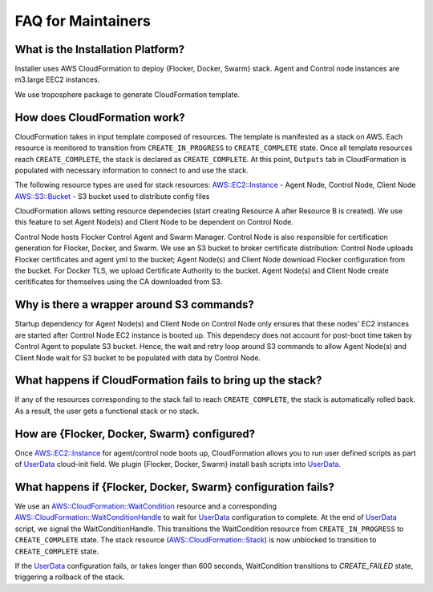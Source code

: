 FAQ for Maintainers
===================

What is the Installation Platform?
----------------------------------

Installer uses AWS CloudFormation to deploy {Flocker, Docker, Swarm} stack. Agent and Control node instances are m3.large EEC2 instances.

We use troposphere package to generate CloudFormation template.

How does CloudFormation work?
-----------------------------

CloudFormation takes in input template composed of resources. The template is manifested as a stack on AWS. Each resource is monitored to transition from ``CREATE_IN_PROGRESS`` to ``CREATE_COMPLETE`` state. Once all template resources reach ``CREATE_COMPLETE``, the stack is declared as ``CREATE_COMPLETE``. At this point, ``Outputs`` tab in CloudFormation is populated with necessary information to connect to and use the stack.

The following resource types are used for stack resources:
`AWS::EC2::Instance`_ - Agent Node, Control Node, Client Node
`AWS::S3::Bucket`_ - S3 bucket used to distribute config files

CloudFormation allows setting resource dependecies (start creating Resource A after Resource B is created). We use this feature to set Agent Node(s) and Client Node to be dependent on Control Node.

Control Node hosts Flocker Control Agent and Swarm Manager. Control Node is also responsible for certification generation for Flocker, Docker, and Swarm. We use an S3 bucket to broker certificate distribution: Control Node uploads Flocker certificates and agent yml to the bucket; Agent Node(s) and Client Node download Flocker configuration from the bucket. For Docker TLS, we upload Certificate Authority to the bucket. Agent Node(s) and Client Node create ceritificates for themselves using the CA downloaded from S3.

Why is there a wrapper around S3 commands?
------------------------------------------

Startup dependency for Agent Node(s) and Client Node on Control Node only ensures that these nodes' EC2 instances are started after Control Node EC2 instance is booted up. This dependecy does not account for post-boot time taken by Control Agent to populate S3 bucket. Hence, the wait and retry loop around S3 commands to allow Agent Node(s) and Client Node wait for S3 bucket to be populated with data by Control Node.

What happens if CloudFormation fails to bring up the stack?
----------------------------------------------------------

If any of the resources corresponding to the stack fail to reach ``CREATE_COMPLETE``, the stack is automatically rolled back. As a result, the user gets a functional stack or no stack.

How are {Flocker, Docker, Swarm} configured?
--------------------------------------------

Once `AWS::EC2::Instance`_ for agent/control node boots up, CloudFormation allows you to run user defined scripts as part of `UserData`_ cloud-init field. We plugin {Flocker, Docker, Swarm} install bash scripts into `UserData`_.

What happens if {Flocker, Docker, Swarm} configuration fails?
-------------------------------------------------------------

We use an `AWS::CloudFormation::WaitCondition`_ resource and a corresponding `AWS::CloudFormation::WaitConditionHandle`_ to wait for `UserData`_ configuration to complete. At the end of `UserData`_ script, we signal the WaitConditionHandle. This transitions the WaitCondition resource from ``CREATE_IN_PROGRESS`` to ``CREATE_COMPLETE`` state. The stack resource (`AWS::CloudFormation::Stack`_) is now unblocked to transition to ``CREATE_COMPLETE`` state.

If the `UserData`_ configuration fails, or takes longer than 600 seconds, WaitCondition transitions to `CREATE_FAILED` state, triggering a rollback of the stack.

.. _UserData: http://docs.aws.amazon.com/AWSEC2/latest/UserGuide/ec2-instance-metadata.html#instancedata-add-user-data
.. _AWS::EC2::Instance: http://docs.aws.amazon.com/AWSCloudFormation/latest/UserGuide/aws-properties-ec2-instance.html
.. _AWS::CloudFormation::WaitCondition: http://docs.aws.amazon.com/AWSCloudFormation/latest/UserGuide/aws-properties-waitcondition.html
.. _AWS::CloudFormation::WaitConditionHandle: http://docs.aws.amazon.com/AWSCloudFormation/latest/UserGuide/aws-properties-waitconditionhandle.html
.. _AWS::CloudFormation::Stack: http://docs.aws.amazon.com/AWSCloudFormation/latest/UserGuide/aws-properties-stack.html
.. _AWS::S3::Bucket: http://docs.aws.amazon.com/AWSCloudFormation/latest/UserGuide/aws-properties-s3-bucket.html
